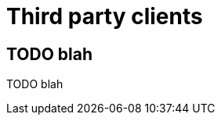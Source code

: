 [[third-party-clients]]
[role="chunk-page"]
= Third party clients

[partintro]
--
TODO blah
--

== TODO blah

TODO blah
